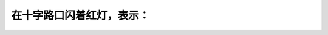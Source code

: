 .. raw:: html

   <div class="question-page">
   <div class="test-name">加拿大安省/多伦多G1驾照笔试题库(交通规则篇)｜带答案解析|2024版</div>

.. meta::
   :description: 在十字路口闪着红灯，表示：
   :keywords: 安大略省驾驶知识, 红灯闪烁, 停车, 十字路口

.. raw:: html

   <div class="question-card">


在十字路口闪着红灯，表示：
==========================

.. raw:: html

   <hr>

.. raw:: html

   <div id="q13" class="quiz">
       <div class="option" id="q13-A" onclick="selectOption('q13', 'A', false)">
           A. 慢驶，然后加倍小心驾驶
       </div>
       <div class="option" id="q13-B" onclick="selectOption('q13', 'B', false)">
           B. 慢驶，如有需要，让左右迎面的车辆有优先权
       </div>
       <div class="option" id="q13-C" onclick="selectOption('q13', 'C', false)">
           C. 灯号坏了，小心前进
       </div>
       <div class="option" id="q13-D" onclick="selectOption('q13', 'D', true)">
           D. 停车，直至安全才前进
       </div>
       <p id="q13-result" class="result"></p>
   </div>

   <hr>

.. dropdown:: ►|explanation|

   红灯闪烁表示必须完全停车，确保安全后再继续前进。

.. raw:: html

   <div class="nav-buttons">
       <a href="q12.html" class="button">|prev_question|</a>
       <span class="page-indicator">13 / 105</span>
       <a href="q14.html" class="button">|next_question|</a>
   </div>
   </div>

   </div>
